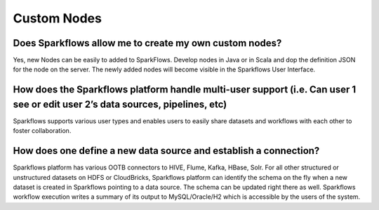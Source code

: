 Custom Nodes
-------------

Does Sparkflows allow me to create my own custom nodes?
===========

Yes, new Nodes can be easily to added to SparkFlows. Develop nodes in Java or in Scala and dop the definition JSON for the node on the server. The newly added nodes will become visible in the Sparkflows User Interface.


How does the Sparkflows platform handle multi-user support (i.e. Can user 1 see or edit user 2’s data sources, pipelines, etc)
===========

Sparkflows supports various user types and enables users to easily share datasets and workflows with each other to foster collaboration.


How does one define a new data source and establish a connection?
=============
 
Sparkflows platform has various OOTB connectors to HIVE, Flume, Kafka, HBase, Solr.
For all other structured or unstructured datasets on HDFS or CloudBricks, Sparkflows platform can identify the schema on the fly when a new dataset is created in Sparkflows pointing to a data source. The schema can be updated right there as well.
Sparkflows workflow execution writes a summary of its output to MySQL/Oracle/H2 which is accessible by the users of the system.


